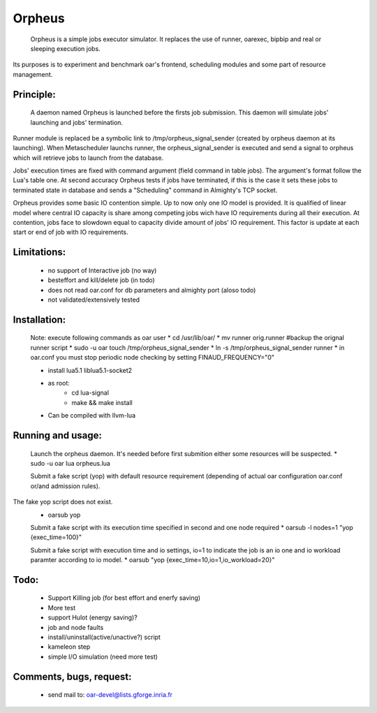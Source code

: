 =======
Orpheus
=======

 Orpheus is a simple jobs executor simulator. It replaces the use of runner, oarexec, bipbip and real or sleeping execution jobs.
Its purposes is to experiment and benchmark oar's frontend, scheduling modules and some part of resource management.

Principle:
----------

 A daemon named Orpheus is launched before the firsts job submission. This daemon will simulate jobs' launching and jobs' termination.
Runner module is replaced be a symbolic link to /tmp/orpheus_signal_sender (created by orpheus daemon at its launching).
When Metascheduler launchs runner, the orpheus_signal_sender is executed and send a signal to orpheus which will retrieve jobs to launch from the database.

Jobs' execution times are fixed with command argument (field command in table jobs). The argument's format follow the Lua's table one. At second accuracy Orpheus tests if jobs have terminated, if this is the case it sets these jobs to terminated state in database and sends a "Scheduling" command in Almighty's TCP socket.

Orpheus provides some basic IO contention simple. Up to now only one IO model is provided. It is qualified of linear model where central IO capacity is share among competing jobs wich have IO requirements during all their execution. At contention, jobs face to slowdown equal to capacity divide amount of jobs' IO requirement. This factor is update at each start or end of job with IO requirements.  
 

Limitations:
------------

 * no support of Interactive job (no way)
 * besteffort and kill/delete job (in todo)
 * does not read oar.conf for db parameters and almighty port (aloso todo)
 * not validated/extensively tested

Installation:
-------------

 Note: execute following commands as oar user
 * cd /usr/lib/oar/
 * mv runner orig.runner #backup the orignal runner script
 * sudo -u oar touch /tmp/orpheus_signal_sender
 * ln -s /tmp/orpheus_signal_sender runner
 * in oar.conf you must stop periodic node checking by setting FINAUD_FREQUENCY="0"
 
 * install lua5.1 liblua5.1-socket2
 * as root:
    * cd lua-signal
    * make && make install

 * Can be compiled with llvm-lua

Running and usage:
-------------------

 Launch the orpheus daemon. It's needed before first submition either some resources will be suspected.
 * sudo -u oar lua orpheus.lua

 Submit a fake script (yop) with default resource requirement (depending of actual oar configuration oar.conf or/and admission rules). 
The fake yop script does not exist. 
 * oarsub yop 

 Submit a fake script with its execution time specified in second and one node required
 * oarsub -l nodes=1 "yop {exec_time=100}"  

 Submit a fake script with execution time and io settings, io=1 to indicate the job is an io one and io workload paramter according to io model.
 * oarsub "yop {exec_time=10,io=1,io_workload=20}"

Todo:
-----

 * Support Killing job (for best effort and enerfy saving)
 * More test
 * support Hulot (energy saving)?
 * job and node faults
 * install/uninstall(active/unactive?) script
 * kameleon step
 * simple I/O simulation (need more test)

Comments, bugs, request:
------------------------

  * send mail to: oar-devel@lists.gforge.inria.fr
